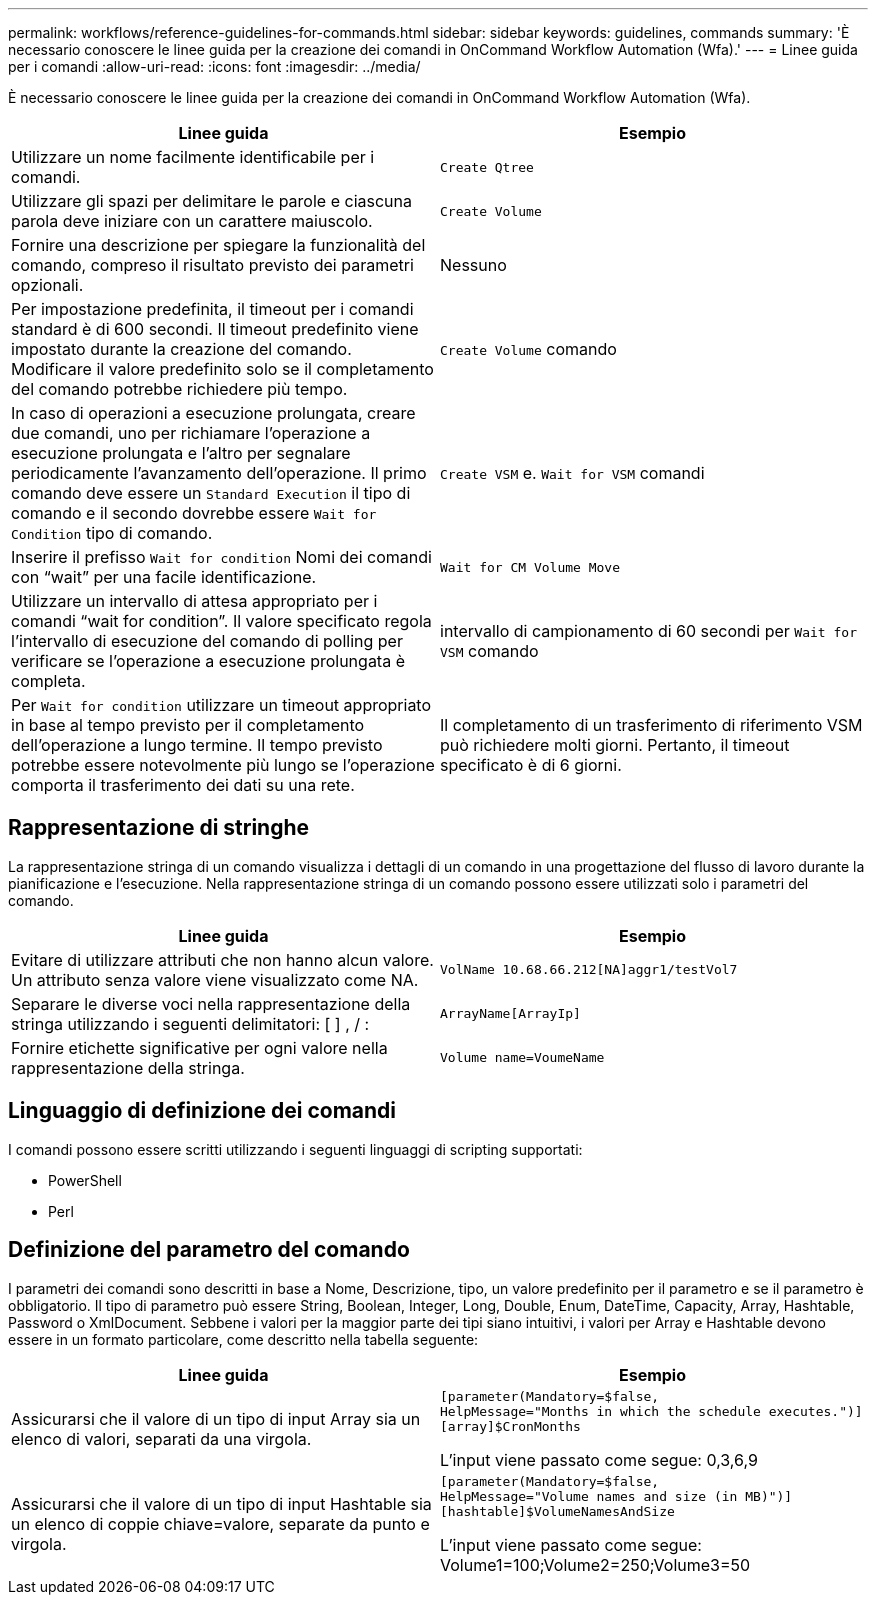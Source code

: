 ---
permalink: workflows/reference-guidelines-for-commands.html 
sidebar: sidebar 
keywords: guidelines, commands 
summary: 'È necessario conoscere le linee guida per la creazione dei comandi in OnCommand Workflow Automation (Wfa).' 
---
= Linee guida per i comandi
:allow-uri-read: 
:icons: font
:imagesdir: ../media/


[role="lead"]
È necessario conoscere le linee guida per la creazione dei comandi in OnCommand Workflow Automation (Wfa).

[cols="2*"]
|===
| Linee guida | Esempio 


 a| 
Utilizzare un nome facilmente identificabile per i comandi.
 a| 
`Create Qtree`



 a| 
Utilizzare gli spazi per delimitare le parole e ciascuna parola deve iniziare con un carattere maiuscolo.
 a| 
`Create Volume`



 a| 
Fornire una descrizione per spiegare la funzionalità del comando, compreso il risultato previsto dei parametri opzionali.
 a| 
Nessuno



 a| 
Per impostazione predefinita, il timeout per i comandi standard è di 600 secondi. Il timeout predefinito viene impostato durante la creazione del comando. Modificare il valore predefinito solo se il completamento del comando potrebbe richiedere più tempo.
 a| 
`Create Volume` comando



 a| 
In caso di operazioni a esecuzione prolungata, creare due comandi, uno per richiamare l'operazione a esecuzione prolungata e l'altro per segnalare periodicamente l'avanzamento dell'operazione. Il primo comando deve essere un `Standard Execution` il tipo di comando e il secondo dovrebbe essere `Wait for Condition` tipo di comando.
 a| 
`Create VSM` e. `Wait for VSM` comandi



 a| 
Inserire il prefisso `Wait for condition` Nomi dei comandi con "`wait`" per una facile identificazione.
 a| 
`Wait for CM Volume Move`



 a| 
Utilizzare un intervallo di attesa appropriato per i comandi "`wait for condition`". Il valore specificato regola l'intervallo di esecuzione del comando di polling per verificare se l'operazione a esecuzione prolungata è completa.
 a| 
intervallo di campionamento di 60 secondi per `Wait for VSM` comando



 a| 
Per `Wait for condition` utilizzare un timeout appropriato in base al tempo previsto per il completamento dell'operazione a lungo termine. Il tempo previsto potrebbe essere notevolmente più lungo se l'operazione comporta il trasferimento dei dati su una rete.
 a| 
Il completamento di un trasferimento di riferimento VSM può richiedere molti giorni. Pertanto, il timeout specificato è di 6 giorni.

|===


== Rappresentazione di stringhe

La rappresentazione stringa di un comando visualizza i dettagli di un comando in una progettazione del flusso di lavoro durante la pianificazione e l'esecuzione. Nella rappresentazione stringa di un comando possono essere utilizzati solo i parametri del comando.

[cols="2*"]
|===
| Linee guida | Esempio 


 a| 
Evitare di utilizzare attributi che non hanno alcun valore. Un attributo senza valore viene visualizzato come NA.
 a| 
`VolName 10.68.66.212[NA]aggr1/testVol7`



 a| 
Separare le diverse voci nella rappresentazione della stringa utilizzando i seguenti delimitatori: [ ] , / :
 a| 
`ArrayName[ArrayIp]`



 a| 
Fornire etichette significative per ogni valore nella rappresentazione della stringa.
 a| 
`Volume name=VoumeName`

|===


== Linguaggio di definizione dei comandi

I comandi possono essere scritti utilizzando i seguenti linguaggi di scripting supportati:

* PowerShell
* Perl




== Definizione del parametro del comando

I parametri dei comandi sono descritti in base a Nome, Descrizione, tipo, un valore predefinito per il parametro e se il parametro è obbligatorio. Il tipo di parametro può essere String, Boolean, Integer, Long, Double, Enum, DateTime, Capacity, Array, Hashtable, Password o XmlDocument. Sebbene i valori per la maggior parte dei tipi siano intuitivi, i valori per Array e Hashtable devono essere in un formato particolare, come descritto nella tabella seguente:

[cols="2*"]
|===
| Linee guida | Esempio 


 a| 
Assicurarsi che il valore di un tipo di input Array sia un elenco di valori, separati da una virgola.
 a| 
[listing]
----
[parameter(Mandatory=$false,
HelpMessage="Months in which the schedule executes.")]
[array]$CronMonths
----
L'input viene passato come segue: 0,3,6,9



 a| 
Assicurarsi che il valore di un tipo di input Hashtable sia un elenco di coppie chiave=valore, separate da punto e virgola.
 a| 
[listing]
----
[parameter(Mandatory=$false,
HelpMessage="Volume names and size (in MB)")]
[hashtable]$VolumeNamesAndSize
----
L'input viene passato come segue: Volume1=100;Volume2=250;Volume3=50

|===